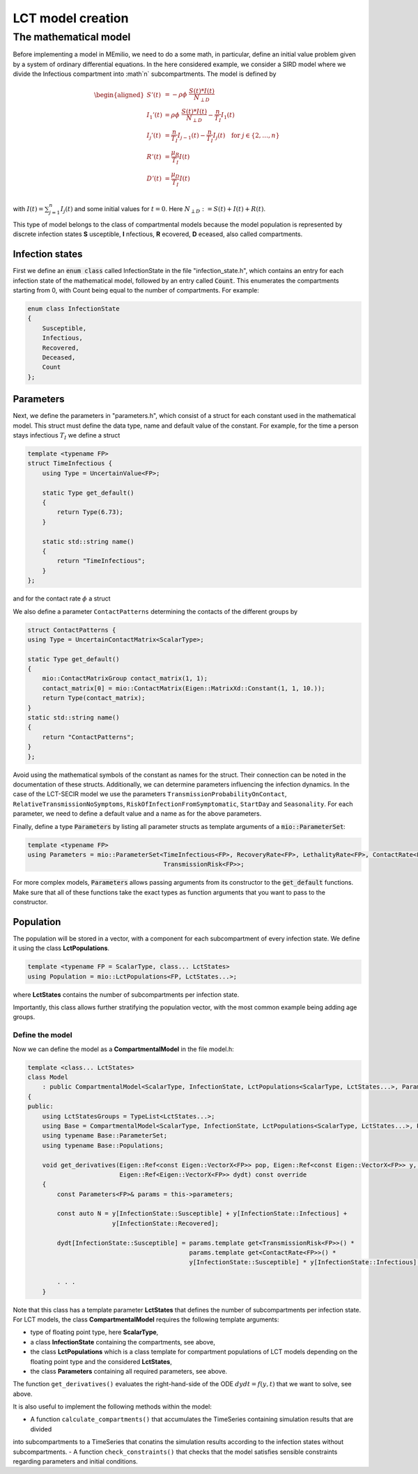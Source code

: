 LCT model creation
==================

The mathematical model
----------------------

Before implementing a model in MEmilio, we need to do a some math, in particular, define an initial value problem
given by a system of ordinary differential equations. In the here considered example, we consider a SIRD model where we 
divide the Infectious compartment into :math`n` subcompartments. The model is defined by

.. math::  

    \begin{aligned}
        S'(t) & = -\rho\phi\ \frac{S(t)*I(t)}{N_{\perp D}} \\
        I_1'(t) & = \rho\phi\ \frac{S(t)*I(t)}{N_{\perp D}} - \frac{n}{T_I}I_1(t) \\
        I_j'(t) & = \frac{n}{T_I}I_{j-1}(t) - \frac{n}{T_I}I_j(t) \quad \text{for } j\in\{2,\dots,n}\\
        R'(t) & = \frac{\mu_R}{T_I}I(t) \\
        D'(t) & = \frac{\mu_D}{T_I}I(t) \\
    \end{aligned}

with :math:`I(t) = \sum_{j=1}^n I_j(t)` and some initial values for :math:`t=0`. Here :math:`N_{\perp D} := S(t) + I(t) + R(t)`.

This type of model belongs to the class of compartmental models because the model population is represented by discrete infection
states **S** usceptible, **I** nfectious, **R** ecovered, **D** eceased, also called compartments.

Infection states
~~~~~~~~~~~~~~~~

First we define an :code:`enum class` called InfectionState in the file "infection_state.h", which contains an entry
for each infection state of the mathematical model, followed by an entry called :code:`Count`. This enumerates the 
compartments starting from 0, with Count being equal to the number of compartments. For example:

.. code-block:: cpp

    enum class InfectionState
    {
        Susceptible,
        Infectious,
        Recovered,
        Deceased,
        Count
    };

Parameters
~~~~~~~~~~

Next, we define the parameters in "parameters.h", which consist of a struct for each constant used in the mathematical
model. This struct must define the data type, name and default value of the constant. For example, for the time a
person stays infectious :math:`T_I` we define a struct

.. code-block:: cpp

    template <typename FP>
    struct TimeInfectious {
        using Type = UncertainValue<FP>;

        static Type get_default()
        {
            return Type(6.73);
        }

        static std::string name()
        {
            return "TimeInfectious";
        }
    };

and for the contact rate :math:`\phi` a struct

We also define a parameter ``ContactPatterns`` determining the contacts of the different groups by 

.. code-block:: cpp

    struct ContactPatterns {
    using Type = UncertainContactMatrix<ScalarType>;

    static Type get_default()
    {
        mio::ContactMatrixGroup contact_matrix(1, 1);
        contact_matrix[0] = mio::ContactMatrix(Eigen::MatrixXd::Constant(1, 1, 10.));
        return Type(contact_matrix);
    }
    static std::string name()
    {
        return "ContactPatterns";
    }
    }; 

Avoid using the mathematical symbols of the constant as names for the struct. Their connection can be noted in the
documentation of these structs.
Additionally, we can determine parameters influencing the infection dynamics. In the case of the LCT-SECIR model we use the parameters ``TransmissionProbabilityOnContact``, ``RelativeTransmissionNoSymptoms``, ``RiskOfInfectionFromSymptomatic``, ``StartDay`` and ``Seasonality``. For each parameter, we need to define a default value and a name as for the above parameters. 

Finally, define a type :code:`Parameters` by listing all parameter structs as template arguments of a
:code:`mio::ParameterSet`:

.. code-block:: cpp

    template <typename FP>
    using Parameters = mio::ParameterSet<TimeInfectious<FP>, RecoveryRate<FP>, LethalityRate<FP>, ContactRate<FP>,
                                         TransmissionRisk<FP>>;

For more complex models, :code:`Parameters` allows passing arguments from its constructor to the :code:`get_default`
functions. Make sure that all of these functions take the exact types as function arguments that you want to pass to
the constructor.

Population
~~~~~~~~~~

The population will be stored in a vector, with a component for each subcompartment of every infection state. We define 
it using the class **LctPopulations**.

.. code-block:: cpp

    template <typename FP = ScalarType, class... LctStates>
    using Population = mio::LctPopulations<FP, LctStates...>;

where **LctStates** contains the number of subcompartments per infection state. 

Importantly, this class allows further stratifying the population vector, with the most common
example being adding age groups.

Define the model
^^^^^^^^^^^^^^^^

Now we can define the model as a **CompartmentalModel** in the file model.h:  

.. code-block:: cpp

    template <class... LctStates>
    class Model
        : public CompartmentalModel<ScalarType, InfectionState, LctPopulations<ScalarType, LctStates...>, Parameters>
    {
    public:
        using LctStatesGroups = TypeList<LctStates...>;
        using Base = CompartmentalModel<ScalarType, InfectionState, LctPopulations<ScalarType, LctStates...>, Parameters>;
        using typename Base::ParameterSet;
        using typename Base::Populations;

        void get_derivatives(Eigen::Ref<const Eigen::VectorX<FP>> pop, Eigen::Ref<const Eigen::VectorX<FP>> y, FP t,
                             Eigen::Ref<Eigen::VectorX<FP>> dydt) const override
        {
            const Parameters<FP>& params = this->parameters;

            const auto N = y[InfectionState::Susceptible] + y[InfectionState::Infectious] +
                           y[InfectionState::Recovered];

            dydt[InfectionState::Susceptible] = params.template get<TransmissionRisk<FP>>() *
                                                params.template get<ContactRate<FP>>() *
                                                y[InfectionState::Susceptible] * y[InfectionState::Infectious] / N;
            
            . . .
        }

Note that this class has a template parameter **LctStates** that defines the number of subcompartments per infection state. 
For LCT models, the class **CompartmentalModel** requires the following template arguments:
    
- type of floating point type, here **ScalarType**,
- a class **InfectionState** containing the compartments, see above,
- the class **LctPopulations** which is a class template for compartment populations of LCT models depending on the floating point type and the considered **LctStates**,
- the class **Parameters** containing all required parameters, see above. 

The function ``get_derivatives()`` evaluates the right-hand-side of the ODE :math:`dydt = f(y, t)` that we want to solve, see above.

It is also useful to implement the following methods within the model:

- A function ``calculate_compartments()`` that accumulates the TimeSeries containing simulation results that are divided 
into subcompartments to a TimeSeries that conatins the simulation results according to the infection states without subcompartments. 
- A function ``check_constraints()`` that checks that the model satisfies sensible constraints regarding parameters and initial conditions. 